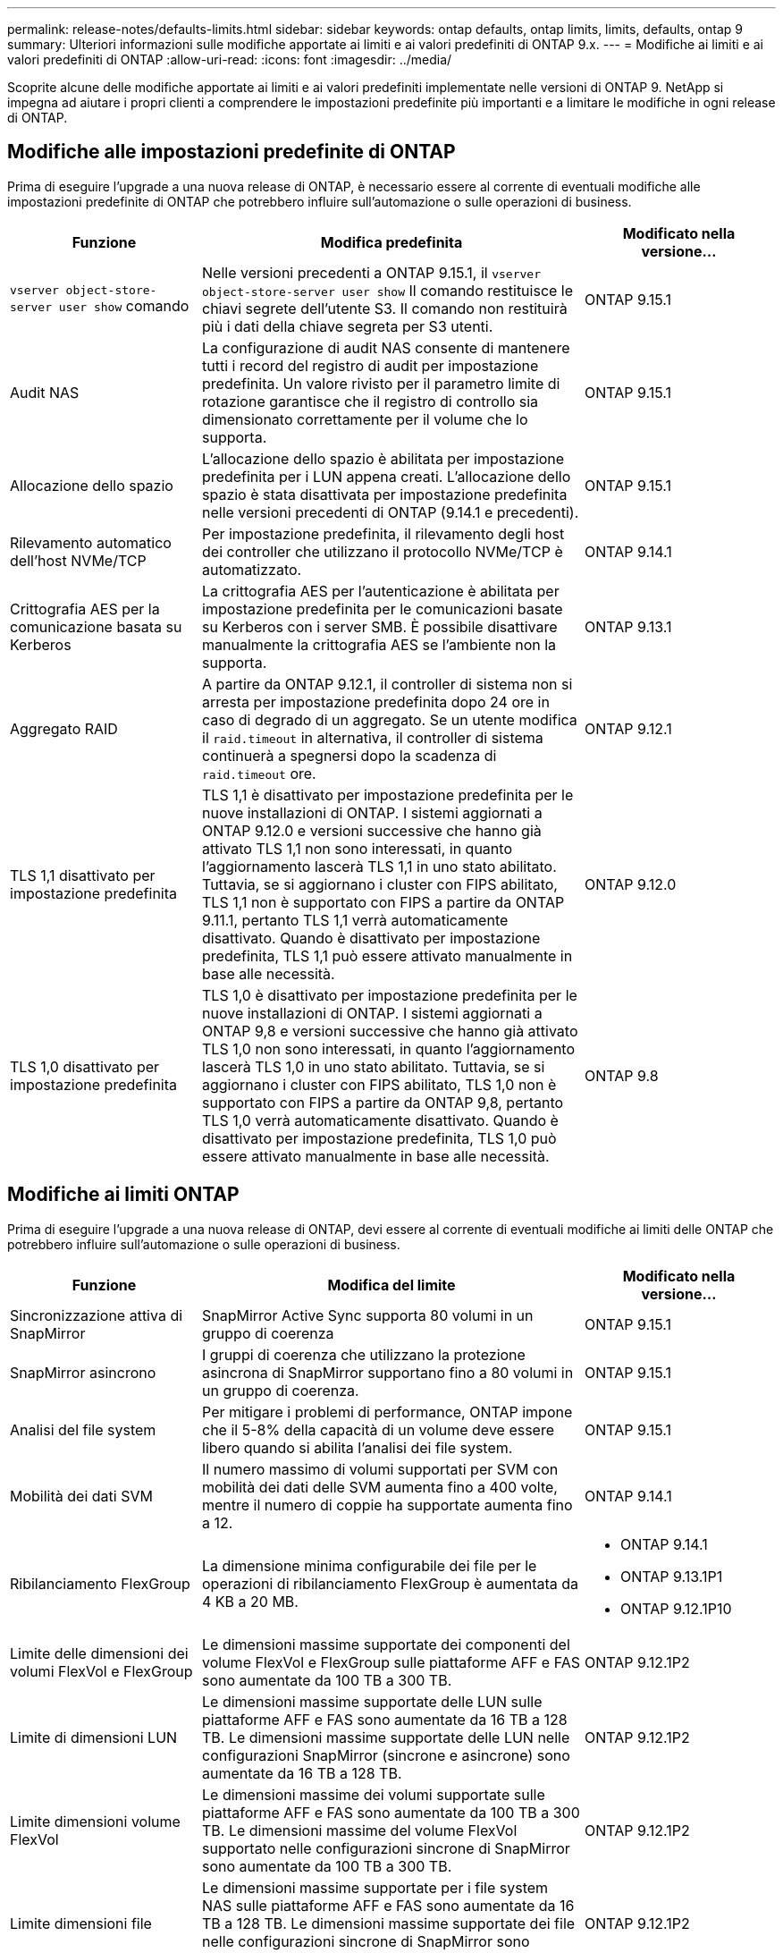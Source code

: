 ---
permalink: release-notes/defaults-limits.html 
sidebar: sidebar 
keywords: ontap defaults, ontap limits, limits, defaults, ontap 9 
summary: Ulteriori informazioni sulle modifiche apportate ai limiti e ai valori predefiniti di ONTAP 9.x. 
---
= Modifiche ai limiti e ai valori predefiniti di ONTAP
:allow-uri-read: 
:icons: font
:imagesdir: ../media/


[role="lead"]
Scoprite alcune delle modifiche apportate ai limiti e ai valori predefiniti implementate nelle versioni di ONTAP 9. NetApp si impegna ad aiutare i propri clienti a comprendere le impostazioni predefinite più importanti e a limitare le modifiche in ogni release di ONTAP.



== Modifiche alle impostazioni predefinite di ONTAP

Prima di eseguire l'upgrade a una nuova release di ONTAP, è necessario essere al corrente di eventuali modifiche alle impostazioni predefinite di ONTAP che potrebbero influire sull'automazione o sulle operazioni di business.

[cols="25%,50%,25%"]
|===
| Funzione | Modifica predefinita | Modificato nella versione... 


| `vserver object-store-server user show` comando | Nelle versioni precedenti a ONTAP 9.15.1, il `vserver object-store-server user show` Il comando restituisce le chiavi segrete dell'utente S3. Il comando non restituirà più i dati della chiave segreta per S3 utenti. | ONTAP 9.15.1 


| Audit NAS | La configurazione di audit NAS consente di mantenere tutti i record del registro di audit per impostazione predefinita. Un valore rivisto per il parametro limite di rotazione garantisce che il registro di controllo sia dimensionato correttamente per il volume che lo supporta. | ONTAP 9.15.1 


| Allocazione dello spazio | L'allocazione dello spazio è abilitata per impostazione predefinita per i LUN appena creati. L'allocazione dello spazio è stata disattivata per impostazione predefinita nelle versioni precedenti di ONTAP (9.14.1 e precedenti). | ONTAP 9.15.1 


| Rilevamento automatico dell'host NVMe/TCP | Per impostazione predefinita, il rilevamento degli host dei controller che utilizzano il protocollo NVMe/TCP è automatizzato. | ONTAP 9.14.1 


| Crittografia AES per la comunicazione basata su Kerberos | La crittografia AES per l'autenticazione è abilitata per impostazione predefinita per le comunicazioni basate su Kerberos con i server SMB. È possibile disattivare manualmente la crittografia AES se l'ambiente non la supporta. | ONTAP 9.13.1 


| Aggregato RAID | A partire da ONTAP 9.12.1, il controller di sistema non si arresta per impostazione predefinita dopo 24 ore in caso di degrado di un aggregato. Se un utente modifica il `raid.timeout` in alternativa, il controller di sistema continuerà a spegnersi dopo la scadenza di `raid.timeout` ore. | ONTAP 9.12.1 


| TLS 1,1 disattivato per impostazione predefinita | TLS 1,1 è disattivato per impostazione predefinita per le nuove installazioni di ONTAP. I sistemi aggiornati a ONTAP 9.12.0 e versioni successive che hanno già attivato TLS 1,1 non sono interessati, in quanto l'aggiornamento lascerà TLS 1,1 in uno stato abilitato. Tuttavia, se si aggiornano i cluster con FIPS abilitato, TLS 1,1 non è supportato con FIPS a partire da ONTAP 9.11.1, pertanto TLS 1,1 verrà automaticamente disattivato. Quando è disattivato per impostazione predefinita, TLS 1,1 può essere attivato manualmente in base alle necessità. | ONTAP 9.12.0 


| TLS 1,0 disattivato per impostazione predefinita | TLS 1,0 è disattivato per impostazione predefinita per le nuove installazioni di ONTAP. I sistemi aggiornati a ONTAP 9,8 e versioni successive che hanno già attivato TLS 1,0 non sono interessati, in quanto l'aggiornamento lascerà TLS 1,0 in uno stato abilitato. Tuttavia, se si aggiornano i cluster con FIPS abilitato, TLS 1,0 non è supportato con FIPS a partire da ONTAP 9,8, pertanto TLS 1,0 verrà automaticamente disattivato. Quando è disattivato per impostazione predefinita, TLS 1,0 può essere attivato manualmente in base alle necessità. | ONTAP 9.8 
|===


== Modifiche ai limiti ONTAP

Prima di eseguire l'upgrade a una nuova release di ONTAP, devi essere al corrente di eventuali modifiche ai limiti delle ONTAP che potrebbero influire sull'automazione o sulle operazioni di business.

[cols="25%,50%,25%"]
|===
| Funzione | Modifica del limite | Modificato nella versione... 


| Sincronizzazione attiva di SnapMirror | SnapMirror Active Sync supporta 80 volumi in un gruppo di coerenza | ONTAP 9.15.1 


| SnapMirror asincrono | I gruppi di coerenza che utilizzano la protezione asincrona di SnapMirror supportano fino a 80 volumi in un gruppo di coerenza. | ONTAP 9.15.1 


| Analisi del file system | Per mitigare i problemi di performance, ONTAP impone che il 5-8% della capacità di un volume deve essere libero quando si abilita l'analisi dei file system. | ONTAP 9.15.1 


| Mobilità dei dati SVM | Il numero massimo di volumi supportati per SVM con mobilità dei dati delle SVM aumenta fino a 400 volte, mentre il numero di coppie ha supportate aumenta fino a 12. | ONTAP 9.14.1 


| Ribilanciamento FlexGroup | La dimensione minima configurabile dei file per le operazioni di ribilanciamento FlexGroup è aumentata da 4 KB a 20 MB.  a| 
* ONTAP 9.14.1
* ONTAP 9.13.1P1
* ONTAP 9.12.1P10




| Limite delle dimensioni dei volumi FlexVol e FlexGroup | Le dimensioni massime supportate dei componenti del volume FlexVol e FlexGroup sulle piattaforme AFF e FAS sono aumentate da 100 TB a 300 TB. | ONTAP 9.12.1P2 


| Limite di dimensioni LUN | Le dimensioni massime supportate delle LUN sulle piattaforme AFF e FAS sono aumentate da 16 TB a 128 TB. Le dimensioni massime supportate delle LUN nelle configurazioni SnapMirror (sincrone e asincrone) sono aumentate da 16 TB a 128 TB. | ONTAP 9.12.1P2 


| Limite dimensioni volume FlexVol | Le dimensioni massime dei volumi supportate sulle piattaforme AFF e FAS sono aumentate da 100 TB a 300 TB. Le dimensioni massime del volume FlexVol supportato nelle configurazioni sincrone di SnapMirror sono aumentate da 100 TB a 300 TB. | ONTAP 9.12.1P2 


| Limite dimensioni file | Le dimensioni massime supportate per i file system NAS sulle piattaforme AFF e FAS sono aumentate da 16 TB a 128 TB. Le dimensioni massime supportate dei file nelle configurazioni sincrone di SnapMirror sono aumentate da 16 TB a 128 TB. | ONTAP 9.12.1P2 


| Limite di volume del cluster | Possibilità per i controller di utilizzare in modo più completo CPU e memoria e di aumentare il numero massimo di volumi per un cluster da 15.000 a 30.000. | ONTAP 9.12.1 


| Relazioni SVM-DR per FlexVol Volumes | Per i volumi FlexVol, il numero massimo di relazioni SVM-DR è aumentato da 64 a 128 (128 SVM per cluster). | ONTAP 9.11.1 


| SnapMirror sincrono | Il numero massimo di operazioni sincrone SnapMirror consentite per coppia ha è aumentato da 200 a 400. | ONTAP 9.11.1 


| Volumi FlexVol NAS | Il limite del cluster per i volumi FlexVol NAS è aumentato da 12.000 a 15.000. | ONTAP 9.10.1 


| Volumi SAN FlexVol | Il limite del cluster per i volumi SAN FlexVol è aumentato da 12.000 a 15.000. | ONTAP 9.10.1 


| SVM-DR con FlexGroup Volumes  a| 
* Con i volumi FlexGroup sono supportate massimo 32 relazioni SVM-DR.
* Il numero massimo di volumi supportati in una singola SVM in una relazione SVM-DR è di 300, comprensivo del numero di volumi FlexVol e componenti FlexGroup.
* Il numero massimo di componenti in un FlexGroup non può superare 20.
* I limiti del volume SVM-DR sono di 500 dollari per nodo e 1000 dollari per cluster (inclusi volumi FlexVol e componenti FlexGroup).

| ONTAP 9.10.1 


| SVM abilitate all'audit | È stato aumentato da 50 a 400 il numero massimo di SVM abilitate all'audit supportate in un cluster. | ONTAP 9.9.1 


| SnapMirror sincrono | Il numero massimo di endpoint sincroni SnapMirror supportati per coppia ha è aumentato da 80 a 160. | ONTAP 9.9.1 


| Topologia di SnapMirror di FlexGroup | I volumi FlexGroup supportano due o più relazioni fanout, ad esempio da A A B, da A A C. Come per FlexVol Volumes, il fan-out FlexGroup supporta un massimo di 8 moduli fanout e la cascata fino a due livelli; ad esempio, da A A B a C. | ONTAP 9.9.1 


| Trasferimento simultaneo di SnapMirror | Il numero massimo di trasferimenti simultanei a livello di volume asincrono è aumentato da 100 a 200. I trasferimenti SnapMirror cloud-to-cloud sono aumentati da 32 TB a 200 TB sui sistemi high-end e da 6 TB a 20 TB sui sistemi low-end. | ONTAP 9.8 


| Limite volumi FlexVol | Lo spazio occupato dai volumi FlexVol è aumentato da 100 TB a 300 TB per le piattaforme ASA. | ONTAP 9.8 
|===